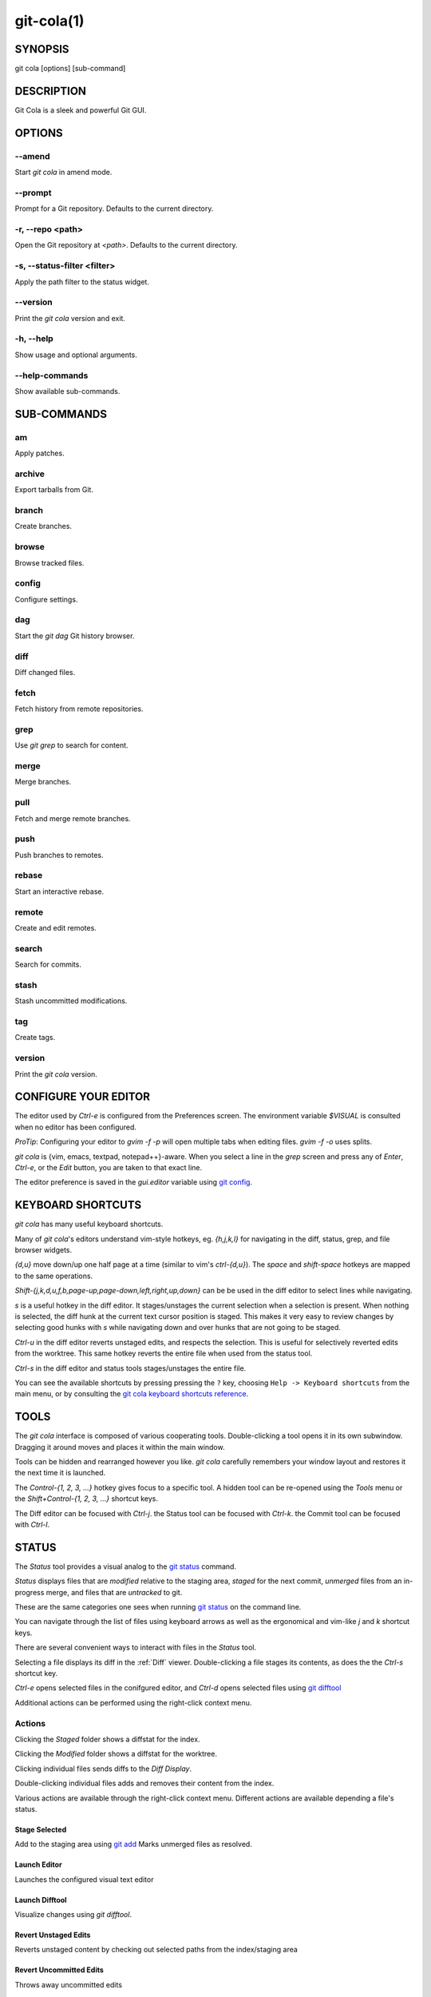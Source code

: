 ===========
git-cola(1)
===========

SYNOPSIS
========
git cola [options] [sub-command]

DESCRIPTION
===========
Git Cola is a sleek and powerful Git GUI.

OPTIONS
=======

--amend
-------
Start `git cola` in amend mode.

--prompt
--------
Prompt for a Git repository.  Defaults to the current directory.

-r, --repo <path>
-----------------
Open the Git repository at `<path>`.  Defaults to the current directory.

-s, --status-filter <filter>
----------------------------
Apply the path filter to the status widget.

--version
---------
Print the `git cola` version and exit.

-h, --help
----------
Show usage and optional arguments.

--help-commands
---------------
Show available sub-commands.

SUB-COMMANDS
============

am
--
Apply patches.

archive
-------
Export tarballs from Git.

branch
------
Create branches.

browse
------
Browse tracked files.

config
------
Configure settings.

dag
---
Start the `git dag` Git history browser.

diff
----
Diff changed files.

fetch
-----
Fetch history from remote repositories.

grep
----
Use `git grep` to search for content.

merge
-----
Merge branches.

pull
----
Fetch and merge remote branches.

push
----
Push branches to remotes.

rebase
------
Start an interactive rebase.

remote
------
Create and edit remotes.

search
------
Search for commits.

stash
-----
Stash uncommitted modifications.

tag
---
Create tags.

version
-------
Print the `git cola` version.

CONFIGURE YOUR EDITOR
=====================
The editor used by `Ctrl-e` is configured from the Preferences screen.
The environment variable `$VISUAL` is consulted when no editor has been
configured.

*ProTip*: Configuring your editor to `gvim -f -p` will open multiple tabs
when editing files.  `gvim -f -o` uses splits.

`git cola` is {vim, emacs, textpad, notepad++}-aware.
When you select a line in the `grep` screen and press any of
`Enter`, `Ctrl-e`, or the `Edit` button, you are taken to that exact line.

The editor preference is saved in the `gui.editor` variable using
`git config <http://git-scm.com/docs/git-config>`_.

KEYBOARD SHORTCUTS
==================
`git cola` has many useful keyboard shortcuts.

Many of `git cola`'s editors understand vim-style hotkeys, eg. `{h,j,k,l}`
for navigating in the diff, status, grep, and file browser widgets.

`{d,u}` move down/up one half page at a time (similar to vim's `ctrl-{d,u}`).
The `space` and `shift-space` hotkeys are mapped to the same operations.

`Shift-{j,k,d,u,f,b,page-up,page-down,left,right,up,down}` can be be used in
the diff editor to select lines while navigating.

`s` is a useful hotkey in the diff editor.  It stages/unstages the current
selection when a selection is present.  When nothing is selected, the
diff hunk at the current text cursor position is staged.  This makes it very
easy to review changes by selecting good hunks with `s` while navigating down
and over hunks that are not going to be staged.

`Ctrl-u` in the diff editor reverts unstaged edits, and respects the
selection.  This is useful for selectively reverted edits from the worktree.
This same hotkey reverts the entire file when used from the status tool.

`Ctrl-s` in the diff editor and status tools stages/unstages the entire file.

You can see the available shortcuts by pressing pressing the ``?`` key,
choosing ``Help -> Keyboard shortcuts`` from the main menu,
or by consulting the `git cola keyboard shortcuts reference <https://git-cola.github.io/share/doc/git-cola/hotkeys.html>`_.

TOOLS
=====
The `git cola` interface is composed of various cooperating tools.
Double-clicking a tool opens it in its own subwindow.
Dragging it around moves and places it within the main window.

Tools can be hidden and rearranged however you like.
`git cola` carefully remembers your window layout and restores
it the next time it is launched.

The `Control-{1, 2, 3, ...}` hotkey gives focus to a specific tool.
A hidden tool can be re-opened using the `Tools` menu or
the `Shift+Control-{1, 2, 3, ...}` shortcut keys.

The Diff editor can be focused with `Ctrl-j`.
the Status tool can be focused with `Ctrl-k`.
the Commit tool can be focused with `Ctrl-l`.

.. _status:

STATUS
======
The `Status` tool provides a visual analog to the
`git status <http://git-scm.com/docs/git-status>`_ command.

`Status` displays files that are `modified` relative to the staging area,
`staged` for the next commit, `unmerged` files from an in-progress merge,
and files that are `untracked` to git.

These are the same categories one sees when running
`git status <http://git-scm.com/docs/git-status>`_
on the command line.

You can navigate through the list of files using keyboard arrows as well
as the ergonomical and vim-like `j` and `k` shortcut keys.

There are several convenient ways to interact with files in the `Status` tool.

Selecting a file displays its diff in the :ref:`Diff` viewer.
Double-clicking a file stages its contents, as does the
the `Ctrl-s` shortcut key.

`Ctrl-e` opens selected files in the conifgured editor, and
`Ctrl-d` opens selected files using `git difftool <http://git-scm.com/docs/git-difftool>`_

Additional actions can be performed using the right-click context menu.

Actions
-------
Clicking the `Staged` folder shows a diffstat for the index.

Clicking the `Modified` folder shows a diffstat for the worktree.

Clicking individual files sends diffs to the `Diff Display`.

Double-clicking individual files adds and removes their content from the index.

Various actions are available through the right-click context menu.
Different actions are available depending a file's status.

Stage Selected
~~~~~~~~~~~~~~
Add to the staging area using `git add <http://git-scm.com/docs/git-add>`_
Marks unmerged files as resolved.

Launch Editor
~~~~~~~~~~~~~
Launches the configured visual text editor

Launch Difftool
~~~~~~~~~~~~~~~
Visualize changes using `git difftool`.

Revert Unstaged Edits
~~~~~~~~~~~~~~~~~~~~~
Reverts unstaged content by checking out selected paths
from the index/staging area

Revert Uncommitted Edits
~~~~~~~~~~~~~~~~~~~~~~~~
Throws away uncommitted edits

Unstage Selected
~~~~~~~~~~~~~~~~
Remove from the index/staging area with
`git reset <http://git-scm.com/docs/git-reset>`_

Launch Merge Tool
~~~~~~~~~~~~~~~~~
Resolve conflicts using `git mergetool <http://git-scm.com/docs/git-mergetool>`_.

Delete File(s)
~~~~~~~~~~~~~~
Delete untracked files from the filesystem.

Add to .gitignore
~~~~~~~~~~~~~~~~~
Adds untracked files to to the .gitignore file.

.. _diff:

DIFF
====
The diff viewer/editor displays diffs for selected files.
Additions are shown in green and removals are displayed in light red.
Extraneous whitespace is shown with a pure-red background.

Right-clicking in the diff provides access to additional actions
that use either the cursor location or text selection.

Staging content for commit
--------------------------
The ``@@`` patterns denote a new diff hunk.  Selecting lines of diff
and using the `Stage Selected Lines` command will stage just the selected
lines.  Clicking within a diff hunk and selecting `Stage Diff Hunk` stages the
entire patch diff hunk.

The corresponding opposite commands can be performed on staged files as well,
e.g. staged content can be selectively removed from the index when we are
viewing diffs for staged content.

COMMIT MESSAGE EDITOR
=====================

The commit message editor is a simple text widget
for entering commit messages.

You can navigate between the `Subject` and `Extended description...`
fields using the keyboard arrow keys.

Pressing enter when inside the `Subject` field jumps down to the
extended description field.

The `Options` button menu to the left of the subject field
provides access to the additional actions.

The `Ctrl+i` keyboard shortcut adds a standard "Signed-off-by: " line,
and `Ctrl+Enter` creates a new commit using the commit message and
staged content.

Sign Off
--------
The `Sign Off` button adds a standard::

    Signed-off-by: A. U. Thor <a.u.thor@example.com>

line to the bottom of the commit message.

Invoking this action is equivalent to passing the ``-s`` option
to `git commit <http://git-scm.com/docs/git-commit>`_.

Commit
------
The commit button runs
`git commit <http://git-scm.com/docs/git-commit>`_.
The contents of the commit message editor is provided as the commit message.

Only staged files are included in the commit -- this is the same behavior
as running ``git commit`` on the command-line.

Line and Column Display
-----------------------
The current line and column number is displayed by the editor.
E.g. a ``5,0`` display means that the cursor is located at
line five, column zero.

The display changes colors when lines get too long.
Yellow indicates the safe boundary for sending patches to a mailing list
while keeping space for inline reply markers.

Orange indicates that the line is starting to run a bit long and should
break soon.

Red indicates that the line is running up against the standard
80-column limit for commit messages.

Keeping commit messages less than 76-characters wide is encouraged.
`git log <http://git-scm.com/docs/git-log>`_
is a great tool but long lines mess up its formatting for everyone else,
so please be mindful when writing commit messages.


Amend Last Commit
-----------------
Clicking on `Amend Last Commit` makes `git cola` amend the previous commit
instead of creating a new one.  `git cola` loads the previous commit message
into the commit message editor when this option is selected.

The `Status` tool will display all of the changes for the amended commit.

Create Signed Commit
--------------------
Tell `git commit` and `git merge` to sign commits using GPG.

Using this option is equivalent to passing the ``--gpg-sign`` option to
`git commit <http://git-scm.com/docs/git-commit>`_ and
`git merge <http://git-scm.com/docs/git-merge>`_.

This option's default value can be configured using the `cola.signcommits`
configuration variable.

Prepare Commit Message
----------------------
The ``Commit -> Prepare Commit Message`` action or `Ctrl-Shift-Return` keyboard shortcut
runs the `cola-prepare-commit-msg` hook if it is available in `.git/hooks/`.
This is a `git cola`-specific hook that takes the same parameters
as Git's `prepare-commit-msg hook <https://git-scm.com/book/en/v2/Customizing-Git-Git-Hooks>`_

The hook is passed the path to `.git/GIT_COLA_MSG` as the first argument and the hook is expected to write
an updated commit message to specified path.  After running this action, the
commit message editor is updated with the new commit message.

To override the default path to this hook set the
`cola.prepareCommitMessageHook` `git config` variable to the path to the
hook script.  This is useful if you would like to use a common hook
across all repositories.

BRANCHES
========

The `Branches` tool provides a visual tree to navigate through the branches.
The tree has three main nodes `Local Branch`, `Remote Branch` and `Tags`.
Branches are grouped by their name divided by the character '/'.Ex::

    branch/feature/foo
    branch/feature/bar
    branch/doe

Will produce::

    branch
        - doe
        + feature
            - bar
            - foo

Current branch will display a star icon. If current branch has commits
ahead/behind it will display an up/down arrow with its number.

Actions
-------
Various actions are available through the right-click context menu.
Different actions are available depending of selected branch status.

Checkout
~~~~~~~~
The checkout action runs
`git checkout [<branchname>] <https://git-scm.com/docs/git-checkout>`_.

Merge in current branch
~~~~~~~~~~~~~~~~~~~~~~~
The merge action runs
`git merge --no-commit [<branchname>] <https://git-scm.com/docs/git-merge>`_.

Pull
~~~~
The pull action runs
`git pull --no-ff [<remote>] [<branchname>] <https://git-scm.com/docs/git-pull>`_.

Push
~~~~
The push action runs
`git push [<remote>] [<branchname>] <https://git-scm.com/docs/git-push>`_.

Rename Branch
~~~~~~~~~~~~~
The rename branch action runs
`git branch -M [<branchname>] <https://git-scm.com/docs/git-push>`_.

Delete Branch
~~~~~~~~~~~~~
The delete branch branch action runs
`git branch -D [<branchname>] <https://git-scm.com/docs/git-branch>`_.

Delete Remote Branch
~~~~~~~~~~~~~~~~~~~~
The remote branch action runs
`git push --delete [<remote>] [<branchname>] <https://git-scm.com/docs/git-push>`_.


APPLY PATCHES
=============
Use the ``File -> Apply Patches`` menu item to begin applying patches.

Dragging and dropping patches onto the `git cola` interface
adds the patches to the list of patches to apply using
`git am <http://git-scm.com/docs/git-am>`_.

You can drag either a set of patches or a directory containing patches.
Patches can be sorted using in the interface and are applied in the
same order as is listed in the list.

When a directory is dropped `git cola` walks the directory
tree in search of patches.  `git cola` sorts the list of
patches after they have all been found.  This allows you
to control the order in which patchs are applied by placing
patchsets into alphanumerically-sorted directories.

CUSTOM WINDOW SETTINGS
======================
`git cola` remembers modifications to the layout and arrangement
of tools within the `git cola` interface.  Changes are saved
and restored at application shutdown/startup.

`git cola` can be configured to not save custom layouts by unsetting
the `Save Window Settings` option in the `git cola` preferences.

DARK MODE AND WINDOW MANAGER THEMES
===================================
Git Cola contains a ``default`` theme which follows the current Qt style and a
handful of built-in color themes.  See :ref:`cola_theme` for more details.

To use icons appropriate for a dark application theme, configure
``git config --global cola.icontheme dark`` to use the dark icon theme.
See :ref:`cola_icontheme` for more details.

On Linux, you may want Qt to follow the Window manager theme by configuring it
to do so using the ``qt5ct`` Qt5 configuration tool.  Install ``qt5ct`` on
Debian/Ubuntu systems to make this work.::

    sudo apt install qt5ct

Once installed, update your `~/.bash_profile` to activate ``qt5ct``::

    # Use the style configured using the qt5ct tool
    QT_QPA_PLATFORMTHEME=qt5ct
    export QT_QPA_PLATFORMTHEME

This only work with the `default` theme.  The other themes replace the color
palette with theme-specific colors.

On macOS, using the ``default`` theme will automatically inherit "Dark Mode"
color themes when configured via System Preferences.  You will need to
configure the dark icon theme as noted above when dark mode is enabled.

CONFIGURATION VARIABLES
=======================
These variables can be set using `git config` or from the settings.

cola.autocompletepaths
----------------------
Set to `false` to disable auto-completion of filenames in completion widgets.
This can speed up operations when working in large repositories.
Defaults to `true`.

cola.autoloadCommitTemplate
---------------------------
Set to `true` to automatically load the commit template in the commit message
editor If the commit.template variable has not been configured, raise the
corresponding error.
Defaults to `false`.

cola.blameviewer
----------------
The command used to blame files.  Defaults to `git gui blame`.

cola.browserdockable
--------------------
Whether to create a dock widget with the `Browser` tool.
Defaults to `false` to speedup startup time.

cola.checkconflicts
-------------------
Inspect unmerged files for conflict markers before staging them.
This feature helps prevent accidental staging of unresolved merge conflicts.
Defaults to `true`.

cola.defaultrepo
----------------
`git cola`, when run outside of a Git repository, prompts the user for a
repository.  Set `cola.defaultrepo` to the path of a Git repository to make
`git cola` attempt to use that repository before falling back to prompting
the user for a repository.

cola.dictionary
---------------
Specifies an additional dictionary for `git cola` to use in its spell checker.
This should be configured to the path of a newline-separated list of words.

cola.expandtab
--------------
Expand tabs into spaces in the commit message editor.  When set to `true`,
`git cola` will insert a configurable number of spaces when tab is pressed.
The number of spaces is determined by `cola.tabwidth`.
Defaults to `false`.

cola.fileattributes
-------------------
Enables per-file gitattributes encoding support when set to `true`.
This tells `git cola` to honor the configured encoding when displaying
and applying diffs.

cola.fontdiff
-------------
Specifies the font to use for `git cola`'s diff display.

cola.hidpi
-------------
Specifies the High DPI displays scale factor. Set `0` to automatically scaled.
Setting value between 0 and 1 is undefined.
This option requires at least Qt 5.6 to work.
See `Qt QT_SCALE_FACTOR documentation <https://doc.qt.io/qt-5/highdpi.html>`_
for more information.

.. _cola_icontheme:

cola.icontheme
--------------
Specifies the icon themes to use throughout `git cola`. The theme specified
must be the name of the subdirectory containing the icons, which in turn must
be placed in the inside the main "icons" directory in `git cola`'s
installation prefix.

If unset, or set either "light" or "default", then the default style will be
used.  If set to "dark" then the built-in "dark" icon theme, which is
suitable for a dark window manager theme, will be used.

If set to an absolute directory path then icons in that directory will be used.
This value can be set to multiple values using,
``git config --add cola.icontheme $theme``.

This setting can be overridden by the `GIT_COLA_ICON_THEME` environment
variable, which can specify multiple themes using a colon-separated value.

The icon theme can also be specified by passing ``--icon-theme=<theme>`` on the
command line, once for each icon theme, in the order that they should be
searched.  This can be used to override a subset of the icons, and fallback
to the built-in icons for the remainder.

cola.imagediff.<extension>
--------------------------
Enable image diffs for the specified file extension.  For example, configuring
`git config --global cola.imagediff.svg false` will disable use of the visual
image diff for `.svg` files in all repos until is is explicitly toggled on.
Defaults to `true`.

cola.inotify
------------
Set to `false` to disable file system change monitoring.  Defaults to `true`,
but also requires either Linux with inotify support or Windows with `pywin32`
installed for file system change monitoring to actually function.

cola.refreshonfocus
-------------------
Set to `true` to automatically refresh when `git cola` gains focus.  Defaults
to `false` because this can cause a pause whenever switching to `git cola` from
another application.

cola.linebreak
--------------
Whether to automatically break long lines while editing commit messages.
Defaults to `true`.  This setting is configured using the `Preferences`
dialog, but it can be toggled for one-off usage using the commit message
editor's options sub-menu.

cola.maxrecent
--------------
`git cola` caps the number of recent repositories to avoid cluttering
the start and recent repositories menu.  The maximum number of repositories to
remember is controlled by `cola.maxrecent` and defaults to `8`.

cola.dragencoding
-----------------
`git cola` encodes paths dragged from its widgets into `utf-16` when adding
them to the drag-and-drop mime data (specifically, the `text/x-moz-url` entry).
`utf-16` is used to make `gnome-terminal` see the right paths, but other
terminals may expect a different encoding.  If you are using a terminal that
expects a modern encoding, e.g. `terminator`, then set this value to `utf-8`.

cola.readsize
-------------
`git cola` avoids reading large binary untracked files.
The maximum size to read is controlled by `cola.readsize`
and defaults to `2048`.

cola.safemode
-------------
The "Stage" button in the `git cola` Actions panel stages all files when it is
activated and no files are selected.  This can be problematic if it is
accidentally triggered after carefully preparing the index with staged
changes.  "Safe Mode" is enabled by setting `cola.safemode` to `true`.
When enabled, `git cola` will do nothing when "Stage" is activated without a
selection.  Defaults to `false`.

cola.savewindowsettings
-----------------------
`git cola` will remember its window settings when set to `true`.
Window settings and X11 sessions are saved in `$HOME/.config/git-cola`.

cola.showpath
-------------
`git cola` displays the absolute path of the repository in the window title.
This can be disabled by setting `cola.showpath` to `false`.
Defaults to `true`.

cola.signcommits
----------------
`git cola` will sign commits by default when set `true`. Defaults to `false`.
See the section below on setting up GPG for more details.

cola.startupmode
----------------
Control how the list of repositories is displayed in the startup dialog.
Set to `list` to view the list of repositories as a list, or `folder` to view
the list of repositories as a collection of folder icons.
Defaults to `list`.

cola.statusindent
-----------------
Set to `true` to indent files in the Status widget.  Files in the `Staged`,
`Modified`, etc. categories will be grouped in a tree-like structure.
Defaults to `false`.

cola.statusshowtotals
---------------------
Set to `true` to display files counts in the Status widget's category titles.
Defaults to `false`.

cola.tabwidth
-------------
The number of columns occupied by a tab character.  Defaults to 8.

cola.terminal
-------------
The command to use when launching commands within a graphical terminal.

`cola.terminal` defaults to `xterm -e` when unset.
e.g. when opening a shell, `git cola` will run `xterm -e $SHELL`.

`git cola` has built-in support for `xterm`, `gnome-terminal`, `konsole`.
If either `gnome-terminal`, `xfce4-terminal`, or `konsole` are installed
then they will be preferred over `xterm` when `cola.terminal` is unset.

The table below shows the built-in values that are used for the respective
terminal.  You can force the use of a specific terminal by configuring cola
accordingly.

cola.terminalshellquote
-----------------------
Some terminal require that the command string get passed as a string.
For example, ``xfce4-terminal -e "git difftool"`` requires shellquoting,
whereas ``gnome-terminal -- git difftool`` does not.

You should not need to set this variable for the built-in terminals
cola knows about -- it will behave correctly without configuration.
For example, when unconfigured, cola already knows that xfce4-terminal
requires shellquoting.

This configuration variable is for custom terminals outside of the builtin set.
The table below shows the builtin configuration.

    Terminal            cola.terminal           cola.terminalshellquote
    --------            -------------           -----------------------
    gnome-terminal      gnome-terminal --       false
    konsole             konsole -e              false
    xfce4-terminal      xfce4-terminal -e       true
    xterm               xterm -e                false

cola.textwidth
--------------
The number of columns used for line wrapping.
Tabs are counted according to `cola.tabwidth`.

.. _cola_theme:

cola.theme
----------
Specifies the GUI theme to use throughout `git cola`. The theme specified
must be one of the following values:

* `default` – default Qt theme, may appear different on various systems
* `flat-dark-blue`
* `flat-dark-green`
* `flat-dark-grey`
* `flat-dark-red`
* `flat-light-blue`
* `flat-light-green`
* `flat-light-grey`
* `flat-light-red`

If unset, or set to an invalid value, then the default style will be
used. The `default` theme is generated by Qt internal engine and should look
native but may look noticeably different on different platforms. The flat
themes on the other hand should look similar (but not identical) on various
systems.

The GUI theme can also be specified by passing ``--theme=<name>`` on the
command line.

cola.turbo
----------
Set to `true` to enable "turbo" mode.  "Turbo" mode disables some
features that can slow things down when operating on huge repositories.
"Turbo" mode will skip loading Git commit messages, author details, status
information, and commit date details in the `File Browser` tool.
Defaults to `false`.

cola.color.text
---------------
The default diff text color, in hexadecimal #RRGGBB notation.
Defaults to "#030303"::

    git config cola.color.text '#030303'

cola.color.add
--------------
The default diff "add" background color, in hexadecimal #RRGGBB notation.
Defaults to "#d2ffe4"::

    git config cola.color.add '#d2ffe4'

cola.color.remove
-----------------
The default diff "remove" background color, in hexadecimal #RRGGBB notation.
Defaults to "#fee0e4"::

    git config cola.color.remove '#fee0e4'

cola.color.header
-----------------
The default diff header text color, in hexadecimal #RRGGBB notation.
Defaults to "#bbbbbb"::

    git config cola.color.header '#bbbbbb'

core.hooksPath
--------------
Hooks are programs you can place in a hooks directory to trigger actions at
certain points in git’s execution. Hooks that don’t have the executable bit
set are ignored.

By default the hooks directory is ``$GIT_DIR/hooks``, but that can
be changed via the ``core.hooksPath`` configuration variable

Please see the `git hooks documentation <https://git-scm.com/docs/githooks>`_
for more details.

gui.diffcontext
---------------
The number of diff context lines to display.

gui.displayuntracked
--------------------
`git cola` avoids showing untracked files when set to `false`.

gui.editor
----------
The default text editor to use is defined in `gui.editor`.
The config variable overrides the VISUAL environment variable.
e.g. `gvim -f -p`.

gui.historybrowser
------------------
The history browser to use when visualizing history.
Defaults to `gitk`.

diff.tool
---------
The default diff tool to use.

merge.tool
----------
The default merge tool to use.

user.email
----------
Your email address to be recorded in any newly created commits.
Can be overridden by the 'GIT_AUTHOR_EMAIL', 'GIT_COMMITTER_EMAIL', and
'EMAIL' environment variables.

user.name
---------
Your full name to be recorded in any newly created commits.
Can be overridden by the 'GIT_AUTHOR_NAME' and 'GIT_COMMITTER_NAME'
environment variables.

ENVIRONMENT VARIABLES
=====================

GIT_COLA_ICON_THEME
-------------------
When set in the environment, `GIT_COLA_ICON_THEME` overrides the
theme specified in the `cola.icontheme` configuration.
Read :ref:`cola_icontheme` for more details.

GIT_COLA_SCALE
--------------
.. Important:: `GIT_COLA_SCALE` should not be used with newer versions of Qt.

    Set `QT_AUTO_SCREEN_SCALE_FACTOR` to `1` and Qt will automatically
    scale the interface to the correct size based on the display DPI.
    This option is also available by setting `cola.hidpi` configuration.

    See the `Qt High DPI documentation <https://doc.qt.io/qt-5/highdpi.html>`_
    for more details.

`git cola` can be made to scale its interface for HiDPI displays.
When defined, `git cola` will scale icons, radioboxes, and checkboxes
according to the scale factor.  The default value is `1`.
A good value is `2` for high-resolution displays.

Fonts are not scaled, as their size can already be set in the settings.

GIT_COLA_TRACE
--------------
When defined, `git cola` logs `git` commands to stdout.
When set to `full`, `git cola` also logs the exit status and output.
When set to `trace`, `git cola` logs to the `Console` widget.

VISUAL
------
Specifies the default editor to use.
This is ignored when the `gui.editor` configuration variable is defined.

LANGUAGE SETTINGS
=================
`git cola` automatically detects your language and presents some
translations when available.  This may not be desired, or you
may want `git cola` to use a specific language.

You can make `git cola` use an alternative language by creating a
`~/.config/git-cola/language` file containing the standard two-letter
gettext language code, e.g. "en", "de", "ja", "zh", etc.::

    mkdir -p ~/.config/git-cola &&
    echo en >~/.config/git-cola/language

Alternatively you may also use LANGUAGE environmental variable to temporarily
change `git cola`'s language just like any other gettext-based program.  For
example to temporarily change `git cola`'s language to English::

    LANGUAGE=en git cola

To make `git cola` use the zh_TW translation with zh_HK, zh, and en as a
fallback.::

    LANGUAGE=zh_TW:zh_HK:zh:en git cola


CUSTOM GUI ACTIONS
==================
`git cola` allows you to define custom GUI actions by setting `git config`
variables.  The "name" of the command appears in the "Actions" menu.

guitool.<name>.cmd
------------------
Specifies the shell command line to execute when the corresponding item of the
Tools menu is invoked. This option is mandatory for every tool. The command is
executed from the root of the working directory, and in the environment it
receives the name of the tool as GIT_GUITOOL, the name of the currently
selected file as FILENAME, and the name of the current branch as CUR_BRANCH
(if the head is detached, CUR_BRANCH is empty).

guitool.<name>.background
-------------------------
Run the command in the background (similar to editing and difftool actions).
This avoids blocking the GUI.  Setting `background` to `true` implies
`noconsole` and `norescan`.

guitool.<name>.needsfile
------------------------
Run the tool only if a diff is selected in the GUI. It guarantees that
FILENAME is not empty.

guitool.<name>.noconsole
------------------------
Run the command silently, without creating a window to display its output.

guitool.<name>.norescan
-----------------------
Don’t rescan the working directory for changes after the tool finishes
execution.

guitool.<name>.confirm
----------------------
Show a confirmation dialog before actually running the tool.

guitool.<name>.argprompt
------------------------
Request a string argument from the user, and pass it to the tool through the
ARGS environment variable. Since requesting an argument implies confirmation,
the confirm option has no effect if this is enabled. If the option is set to
true, yes, or 1, the dialog uses a built-in generic prompt; otherwise the
exact value of the variable is used.

guitool.<name>.revprompt
------------------------
Request a single valid revision from the user, and set the REVISION
environment variable. In other aspects this option is similar to argprompt,
and can be used together with it.

guitool.<name>.revunmerged
--------------------------
Show only unmerged branches in the revprompt subdialog. This is useful for
tools similar to merge or rebase, but not for things like checkout or reset.

guitool.<name>.title
--------------------
Specifies the title to use for the prompt dialog.
Defaults to the tool name.

guitool.<name>.prompt
---------------------
Specifies the general prompt string to display at the top of the dialog,
before subsections for argprompt and revprompt.
The default value includes the actual command.

guitool.<name>.shortcut
-----------------------
Specifies a keyboard shortcut for the custom tool.

The value must be a valid string understood by the `QAction::setShortcut()` API.
See http://qt-project.org/doc/qt-4.8/qkeysequence.html#QKeySequence-2
for more details about the supported values.

Avoid creating shortcuts that conflict with existing built-in `git cola`
shortcuts.  Creating a conflict will result in no action when the shortcut
is used.

SETTING UP GPG FOR SIGNED COMMITS
=================================
When creating signed commits, `gpg` will attempt to read your password from the
terminal from which `git cola` was launched.
The way to make this work smoothly is to use a GPG agent so that you can avoid
needing to re-enter your password every time you commit.

This also gets you a graphical passphrase prompt instead of getting prompted
for your password in the terminal.

Install gpg-agent and friends
-----------------------------
On Mac OS X, you may need to `brew install gpg-agent` and install the
`Mac GPG Suite <https://gpgtools.org/macgpg2/>`_.

On Linux use your package manager to install gnupg2,
gnupg-agent and pinentry-qt, e.g.::

    sudo apt-get install gnupg2 gnupg-agent pinentry-qt

On Linux, you should also configure Git so that it uses gpg2 (gnupg2),
otherwise you will get errors mentioning, "unable to open /dev/tty".
Set Git's `gpg.program` to `gpg2`::

    git config --global gpg.program gpg2

Configure gpg-agent and a pin-entry program
-------------------------------------------
On Mac OS X, edit `~/.gnupg/gpg.conf` to include the line,::

    use-agent

This is typically not needed on Linux, where `gpg2` is used, as
this is the default value when using `gpg2`.

Next, edit `~/.gnupg/gpg-agent.conf` to contain a pinentry-program line
pointing to the pinentry program for your platform.

The following example `~/.gnupg/gpg-agent.conf` shows how to use
pinentry-gtk-2 on Linux::

    pinentry-program /usr/bin/pinentry-gtk-2
    default-cache-ttl 3600

This following example `.gnupg/gpg-agent.conf` shows how to use MacGPG2's
pinentry app on On Mac OS X::

    pinentry-program /usr/local/MacGPG2/libexec/pinentry-mac.app/Contents/MacOS/pinentry-mac
    default-cache-ttl 3600
    enable-ssh-support
    use-standard-socket

Once this has been set up then you will need to reload your gpg-agent config::

    echo RELOADAGENT | gpg-connect-agent

If you see the following output::

    OK

Then the daemon is already running, and you do not need to start it yourself.

If it is not running, eval the output of ``gpg-agent --daemon`` in your shell
prior to launching `git cola`.::

    eval $(gpg-agent --daemon)
    git cola

WINDOWS NOTES
=============

Git Installation
----------------
If Git is installed in a custom location, e.g. not installed in `C:/Git` or
Program Files, then the path to Git must be configured by creating a file in
your home directory `~/.config/git-cola/git-bindir` that points to your git
installation.  e.g.::

    C:/Tools/Git/bin

LINKS
=====

Git Cola's Git Repository
-------------------------
https://github.com/git-cola/git-cola/

Git Cola Homepage
-----------------
https://git-cola.github.io/

Mailing List
------------
https://groups.google.com/group/git-cola
